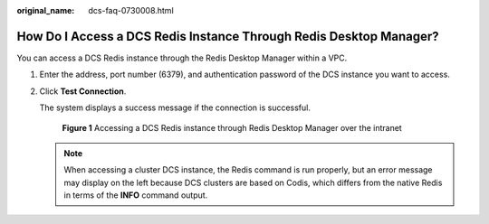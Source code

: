 :original_name: dcs-faq-0730008.html

.. _dcs-faq-0730008:

How Do I Access a DCS Redis Instance Through Redis Desktop Manager?
===================================================================

You can access a DCS Redis instance through the Redis Desktop Manager within a VPC.

#. Enter the address, port number (6379), and authentication password of the DCS instance you want to access.

#. Click **Test Connection**.

   The system displays a success message if the connection is successful.


   .. figure:: /_static/images/en-us_image_0266315618.png
      :alt: **Figure 1** Accessing a DCS Redis instance through Redis Desktop Manager over the intranet

      **Figure 1** Accessing a DCS Redis instance through Redis Desktop Manager over the intranet

   .. note::

      When accessing a cluster DCS instance, the Redis command is run properly, but an error message may display on the left because DCS clusters are based on Codis, which differs from the native Redis in terms of the **INFO** command output.
